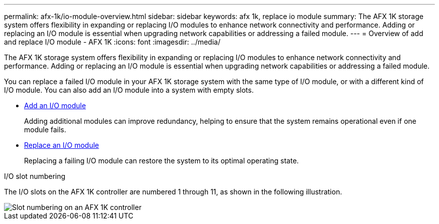 ---
permalink: afx-1k/io-module-overview.html
sidebar: sidebar
keywords: afx 1k, replace io module
summary: The AFX 1K storage system offers flexibility in expanding or replacing I/O modules to enhance network connectivity and performance. Adding or replacing an I/O module is essential when upgrading network capabilities or addressing a failed module.
---
= Overview of add and replace I/O module - AFX 1K
:icons: font
:imagesdir: ../media/

[.lead]
The AFX 1K storage system offers flexibility in expanding or replacing I/O modules to enhance network connectivity and performance. Adding or replacing an I/O module is essential when upgrading network capabilities or addressing a failed module.

You can replace a failed I/O module in your AFX 1K storage system with the same type of I/O module, or with a different kind of I/O module. You can also add an I/O module into a system with empty slots.

* link:io-module-add.html[Add an I/O module]
+
Adding additional modules can improve redundancy, helping to ensure that the system remains operational even if one module fails.

* link:io-module-replace.html[Replace an I/O module]
+
Replacing a failing I/O module can restore the system to its optimal operating state. 

.I/O slot numbering

The I/O slots on the AFX 1K controller are numbered 1 through 11, as shown in the following illustration.

image::../media/drw_a1K_back_slots_labeled_ieops-2162.svg[Slot numbering on an AFX 1K controller]